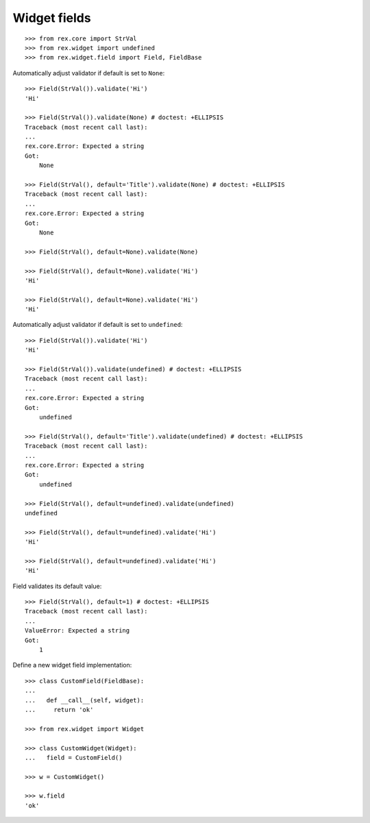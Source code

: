 Widget fields
=============

::

  >>> from rex.core import StrVal
  >>> from rex.widget import undefined
  >>> from rex.widget.field import Field, FieldBase

Automatically adjust validator if default is set to ``None``::

  >>> Field(StrVal()).validate('Hi')
  'Hi'

  >>> Field(StrVal()).validate(None) # doctest: +ELLIPSIS
  Traceback (most recent call last):
  ...
  rex.core.Error: Expected a string
  Got:
      None

  >>> Field(StrVal(), default='Title').validate(None) # doctest: +ELLIPSIS
  Traceback (most recent call last):
  ...
  rex.core.Error: Expected a string
  Got:
      None

  >>> Field(StrVal(), default=None).validate(None)

  >>> Field(StrVal(), default=None).validate('Hi')
  'Hi'

  >>> Field(StrVal(), default=None).validate('Hi')
  'Hi'

Automatically adjust validator if default is set to ``undefined``::

  >>> Field(StrVal()).validate('Hi')
  'Hi'

  >>> Field(StrVal()).validate(undefined) # doctest: +ELLIPSIS
  Traceback (most recent call last):
  ...
  rex.core.Error: Expected a string
  Got:
      undefined

  >>> Field(StrVal(), default='Title').validate(undefined) # doctest: +ELLIPSIS
  Traceback (most recent call last):
  ...
  rex.core.Error: Expected a string
  Got:
      undefined

  >>> Field(StrVal(), default=undefined).validate(undefined)
  undefined

  >>> Field(StrVal(), default=undefined).validate('Hi')
  'Hi'

  >>> Field(StrVal(), default=undefined).validate('Hi')
  'Hi'

Field validates its default value::

  >>> Field(StrVal(), default=1) # doctest: +ELLIPSIS
  Traceback (most recent call last):
  ...
  ValueError: Expected a string
  Got:
      1

Define a new widget field implementation::

  >>> class CustomField(FieldBase):
  ... 
  ...   def __call__(self, widget):
  ...     return 'ok'

  >>> from rex.widget import Widget

  >>> class CustomWidget(Widget):
  ...   field = CustomField()

  >>> w = CustomWidget()

  >>> w.field
  'ok'

